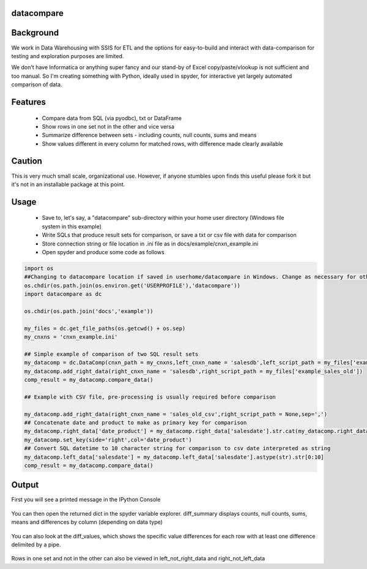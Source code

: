 datacompare
---------------

Background
---------------
We work in Data Warehousing with SSIS for ETL and the options for easy-to-build and interact with data-comparison for testing and exploration purposes are limited.

We don't have Informatica or anything super fancy and our stand-by of Excel copy/paste/vlookup is not sufficient and too manual. So I'm creating something with Python, ideally 
used in spyder, for interactive yet largely automated comparison of data.

Features
---------------
    - Compare data from SQL (via pyodbc), txt or DataFrame
    - Show rows in one set not in the other and vice versa
    - Summarize difference between sets - including counts, null counts, sums and means
    - Show values different in every column for matched rows, with difference made clearly available

Caution
---------------
This is very much small scale, organizational use. However, if anyone stumbles upon finds this useful please fork it but it's not in an installable package at this point.

Usage
---------------

    - Save to, let's say, a "datacompare" sub-directory within your home user directory (Windows file system in this example)
    - Write SQLs that produce result sets for comparison, or save a txt or csv file with data for comparison
    - Store connection string or file location in .ini file as in docs/example/cnxn_example.ini
    - Open spyder and produce some code as follows

.. code-block:: python

    import os
    ##Changing to datacompare location if saved in userhome/datacompare in Windows. Change as necessary for other file systems/setup.
    os.chdir(os.path.join(os.environ.get('USERPROFILE'),'datacompare'))
    import datacompare as dc

    os.chdir(os.path.join('docs','example'))

    my_files = dc.get_file_paths(os.getcwd() + os.sep)
    my_cnxns = 'cnxn_example.ini'

    ## Simple example of comparison of two SQL result sets
    my_datacomp = dc.DataComp(cnxn_path = my_cnxns,left_cnxn_name = 'salesdb',left_script_path = my_files['example_sales_new'],datetofrom=('2015-04-01','2015-04-10'))
    my_datacomp.add_right_data(right_cnxn_name = 'salesdb',right_script_path = my_files['example_sales_old'])          
    comp_result = my_datacomp.compare_data()

    ## Example with CSV file, pre-processing is usually required before comparison

    my_datacomp.add_right_data(right_cnxn_name = 'sales_old_csv',right_script_path = None,sep=',')
    ## Concatenate date and product to make as primary key for comparison
    my_datacomp.right_data['date_product'] = my_datacomp.right_data['salesdate'].str.cat(my_datacomp.right_data['product'],sep=' - ')
    my_datacomp.set_key(side='right',col='date_product')
    ## Convert SQL datetime to 10 character string for comparison to csv date interpreted as string
    my_datacomp.left_data['salesdate'] = my_datacomp.left_data['salesdate'].astype(str).str[0:10]
    comp_result = my_datacomp.compare_data()


Output
---------------
First you will see a printed message in the IPython Console

.. figure:: https://raw.githubusercontent.com/joshmorel/datacompare/master/docs/example/datacompare_message.png
   :alt: datacompare message

You can then open the returned dict in the spyder variable explorer. diff_summary displays counts, null counts, sums, means and differences by column (depending on data type)

.. figure:: https://raw.githubusercontent.com/joshmorel/datacompare/master/docs/example/datacompare_diff_summary.png
   :alt: datacompare diff_summary
   
You can also look at the diff_values, which shows the specific value differences for each row with at least one difference delimited by a pipe.

.. figure:: https://raw.githubusercontent.com/joshmorel/datacompare/master/docs/example/datacompare_diff_values.png
   :alt: datacompare diff_values
   
Rows in one set and not in the other can also be viewed in left_not_right_data and right_not_left_data
